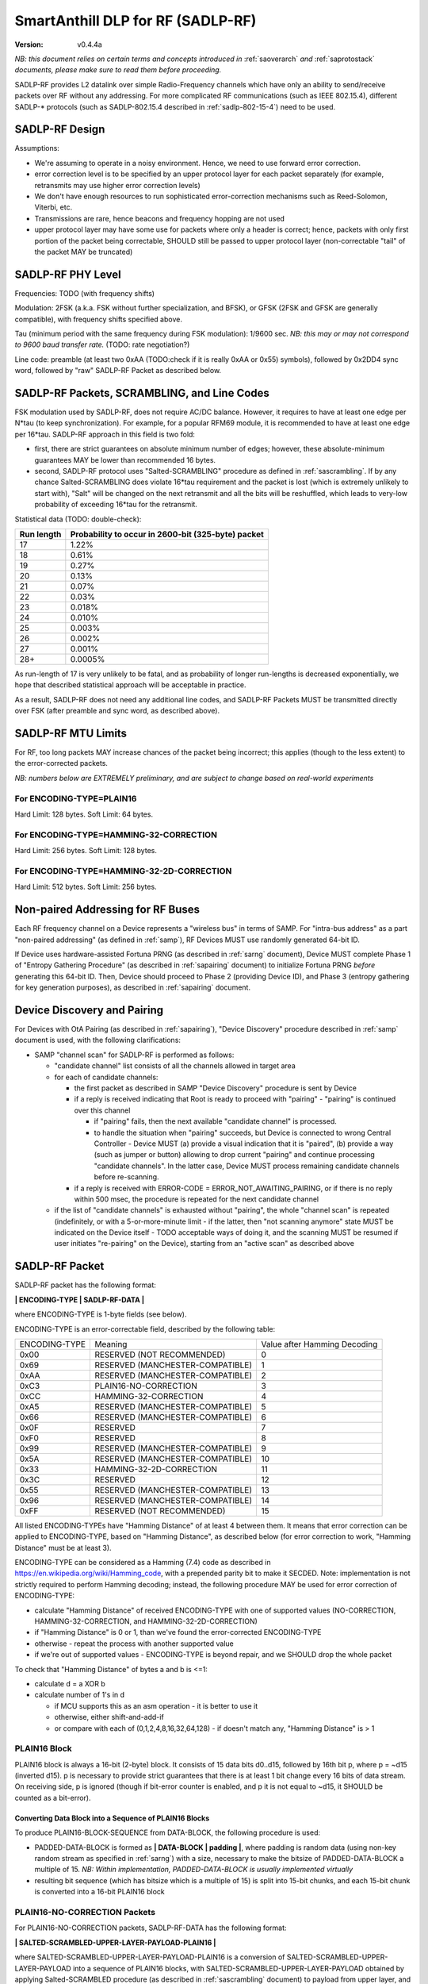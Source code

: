 ..  Copyright (c) 2015, OLogN Technologies AG. All rights reserved.
    Redistribution and use of this file in source (.rst) and compiled
    (.html, .pdf, etc.) forms, with or without modification, are permitted
    provided that the following conditions are met:
        * Redistributions in source form must retain the above copyright
          notice, this list of conditions and the following disclaimer.
        * Redistributions in compiled form must reproduce the above copyright
          notice, this list of conditions and the following disclaimer in the
          documentation and/or other materials provided with the distribution.
        * Neither the name of the OLogN Technologies AG nor the names of its
          contributors may be used to endorse or promote products derived from
          this software without specific prior written permission.
    THIS SOFTWARE IS PROVIDED BY THE COPYRIGHT HOLDERS AND CONTRIBUTORS "AS IS"
    AND ANY EXPRESS OR IMPLIED WARRANTIES, INCLUDING, BUT NOT LIMITED TO, THE
    IMPLIED WARRANTIES OF MERCHANTABILITY AND FITNESS FOR A PARTICULAR PURPOSE
    ARE DISCLAIMED. IN NO EVENT SHALL OLogN Technologies AG BE LIABLE FOR ANY
    DIRECT, INDIRECT, INCIDENTAL, SPECIAL, EXEMPLARY, OR CONSEQUENTIAL DAMAGES
    (INCLUDING, BUT NOT LIMITED TO, PROCUREMENT OF SUBSTITUTE GOODS OR
    SERVICES; LOSS OF USE, DATA, OR PROFITS; OR BUSINESS INTERRUPTION) HOWEVER
    CAUSED AND ON ANY THEORY OF LIABILITY, WHETHER IN CONTRACT, STRICT
    LIABILITY, OR TORT (INCLUDING NEGLIGENCE OR OTHERWISE) ARISING IN ANY WAY
    OUT OF THE USE OF THIS SOFTWARE, EVEN IF ADVISED OF THE POSSIBILITY OF SUCH
    DAMAGE SUCH DAMAGE

.. _sadlp-rf:

SmartAnthill DLP for RF (SADLP-RF)
==================================

:Version:   v0.4.4a

*NB: this document relies on certain terms and concepts introduced in* :ref:`saoverarch` *and* :ref:`saprotostack` *documents, please make sure to read them before proceeding.*

SADLP-RF provides L2 datalink over simple Radio-Frequency channels which have only an ability to send/receive packets over RF without any addressing. For more complicated RF communications (such as IEEE 802.15.4), different SADLP-\* protocols (such as SADLP-802.15.4 described in :ref:`sadlp-802-15-4`) need to be used.

SADLP-RF Design
---------------

Assumptions:

* We're assuming to operate in a noisy environment. Hence, we need to use forward error correction.
* error correction level is to be specified by an upper protocol layer for each packet separately (for example, retransmits may use higher error correction levels)
* We don't have enough resources to run sophisticated error-correction mechanisms such as Reed-Solomon, Viterbi, etc.
* Transmissions are rare, hence beacons and frequency hopping are not used
* upper protocol layer may have some use for packets where only a header is correct; hence, packets with only first portion of the packet being correctable, SHOULD still be passed to upper protocol layer (non-correctable "tail" of the packet MAY be truncated)

SADLP-RF PHY Level
------------------

Frequencies: TODO (with frequency shifts)

Modulation: 2FSK (a.k.a. FSK without further specialization, and BFSK), or GFSK (2FSK and GFSK are generally compatible), with frequency shifts specified above.

Tau (minimum period with the same frequency during FSK modulation): 1/9600 sec. *NB: this may or may not correspond to 9600 baud transfer rate.* (TODO: rate negotiation?)

Line code: preamble (at least two 0xAA (TODO:check if it is really 0xAA or 0x55) symbols), followed by 0x2DD4 sync word, followed by "raw" SADLP-RF Packet as described below. 

SADLP-RF Packets, SCRAMBLING, and Line Codes
--------------------------------------------

FSK modulation used by SADLP-RF, does not require AC/DC balance. However, it requires to have at least one edge per N*tau (to keep synchronization). For example, for a popular RFM69 module, it is recommended to have at least one edge per 16*tau. SADLP-RF approach in this field is two fold: 

* first, there are strict guarantees on absolute minimum number of edges; however, these absolute-minimum guarantees MAY be lower than recommended 16 bytes. 
* second, SADLP-RF protocol uses "Salted-SCRAMBLING" procedure as defined in :ref:`sascrambling`. If by any chance Salted-SCRAMBLING does violate 16*tau requirement and the packet is lost (which is extremely unlikely to start with), "Salt" will be changed on the next retransmit and all the bits will be reshuffled, which leads to very-low probability of exceeding 16*tau for the retransmit. 

Statistical data (TODO: double-check): 

+--------------------------+-----------------------------------------------------+
| Run length               | Probability to occur in 2600-bit (325-byte) packet  |
+==========================+=====================================================+
| 17                       | 1.22%                                               |
+--------------------------+-----------------------------------------------------+
| 18                       | 0.61%                                               |
+--------------------------+-----------------------------------------------------+
| 19                       | 0.27%                                               |
+--------------------------+-----------------------------------------------------+
| 20                       | 0.13%                                               |
+--------------------------+-----------------------------------------------------+
| 21                       | 0.07%                                               |
+--------------------------+-----------------------------------------------------+
| 22                       | 0.03%                                               |
+--------------------------+-----------------------------------------------------+
| 23                       | 0.018%                                              |
+--------------------------+-----------------------------------------------------+
| 24                       | 0.010%                                              |
+--------------------------+-----------------------------------------------------+
| 25                       | 0.003%                                              |
+--------------------------+-----------------------------------------------------+
| 26                       | 0.002%                                              |
+--------------------------+-----------------------------------------------------+
| 27                       | 0.001%                                              |
+--------------------------+-----------------------------------------------------+
| 28+                      | 0.0005%                                             |
+--------------------------+-----------------------------------------------------+

As run-length of 17 is very unlikely to be fatal, and as probability of longer run-lengths is decreased exponentially, we hope that described statistical approach will be acceptable in practice.

As a result, SADLP-RF does not need any additional line codes, and SADLP-RF Packets MUST be transmitted directly over FSK (after preamble and sync word, as described above).

SADLP-RF MTU Limits
-------------------

For RF, too long packets MAY increase chances of the packet being incorrect; this applies (though to the less extent) to the error-corrected packets.

*NB: numbers below are EXTREMELY preliminary, and are subject to change based on real-world experiments*

For ENCODING-TYPE=PLAIN16
^^^^^^^^^^^^^^^^^^^^^^^^^

Hard Limit: 128 bytes.
Soft Limit: 64 bytes.

For ENCODING-TYPE=HAMMING-32-CORRECTION
^^^^^^^^^^^^^^^^^^^^^^^^^^^^^^^^^^^^^^^

Hard Limit: 256 bytes.
Soft Limit: 128 bytes.

For ENCODING-TYPE=HAMMING-32-2D-CORRECTION
^^^^^^^^^^^^^^^^^^^^^^^^^^^^^^^^^^^^^^^^^^

Hard Limit: 512 bytes.
Soft Limit: 256 bytes.


Non-paired Addressing for RF Buses
----------------------------------

Each RF frequency channel on a Device represents a "wireless bus" in terms of SAMP. For "intra-bus address" as a part "non-paired addressing" (as defined in :ref:`samp`), RF Devices MUST use randomly generated 64-bit ID. 

If Device uses hardware-assisted Fortuna PRNG (as described in :ref:`sarng` document), Device MUST complete Phase 1 of "Entropy Gathering Procedure" (as described in :ref:`sapairing` document) to initialize Fortuna PRNG *before* generating this 64-bit ID. Then, Device should proceed to Phase 2 (providing Device ID), and Phase 3 (entropy gathering for key generation purposes), as described in :ref:`sapairing` document.

Device Discovery and Pairing
----------------------------

For Devices with OtA Pairing (as described in :ref:`sapairing`), "Device Discovery" procedure described in :ref:`samp` document is used, with the following clarifications:

* SAMP "channel scan" for SADLP-RF is performed as follows:

  - "candidate channel" list consists of all the channels allowed in target area
  - for each of candidate channels:

    + the first packet as described in SAMP "Device Discovery" procedure is sent by Device
    + if a reply is received indicating that Root is ready to proceed with "pairing" - "pairing" is continued over this channel
      
      - if "pairing" fails, then the next available "candidate channel" is processed. 
      - to handle the situation when "pairing" succeeds, but Device is connected to wrong Central Controller - Device MUST (a) provide a visual indication that it is "paired", (b) provide a way (such as jumper or button) allowing to drop current "pairing" and continue processing "candidate channels". In the latter case, Device MUST process remaining candidate channels before re-scanning.
 
    + if a reply is received with ERROR-CODE = ERROR_NOT_AWAITING_PAIRING, or if there is no reply within 500 msec, the procedure is repeated for the next candidate channel

  - if the list of "candidate channels" is exhausted without "pairing", the whole "channel scan" is repeated (indefinitely, or with a 5-or-more-minute limit - if the latter, then "not scanning anymore" state MUST be indicated on the Device itself - TODO acceptable ways of doing it, and the scanning MUST be resumed if user initiates "re-pairing" on the Device), starting from an "active scan" as described above


SADLP-RF Packet
---------------

SADLP-RF packet has the following format:

**\| ENCODING-TYPE \| SADLP-RF-DATA \|**

where ENCODING-TYPE is 1-byte fields (see below).

ENCODING-TYPE is an error-correctable field, described by the following table:

+------------------------+---------------------------------------+-------------------------------+
| ENCODING-TYPE          | Meaning                               | Value after Hamming Decoding  | 
+------------------------+---------------------------------------+-------------------------------+
| 0x00                   | RESERVED (NOT RECOMMENDED)            | 0                             |
+------------------------+---------------------------------------+-------------------------------+
| 0x69                   | RESERVED (MANCHESTER-COMPATIBLE)      | 1                             |
+------------------------+---------------------------------------+-------------------------------+
| 0xAA                   | RESERVED (MANCHESTER-COMPATIBLE)      | 2                             |
+------------------------+---------------------------------------+-------------------------------+
| 0xC3                   | PLAIN16-NO-CORRECTION                 | 3                             |
+------------------------+---------------------------------------+-------------------------------+
| 0xCC                   | HAMMING-32-CORRECTION                 | 4                             |
+------------------------+---------------------------------------+-------------------------------+
| 0xA5                   | RESERVED (MANCHESTER-COMPATIBLE)      | 5                             |
+------------------------+---------------------------------------+-------------------------------+
| 0x66                   | RESERVED (MANCHESTER-COMPATIBLE)      | 6                             |
+------------------------+---------------------------------------+-------------------------------+
| 0x0F                   | RESERVED                              | 7                             |
+------------------------+---------------------------------------+-------------------------------+
| 0xF0                   | RESERVED                              | 8                             |
+------------------------+---------------------------------------+-------------------------------+
| 0x99                   | RESERVED (MANCHESTER-COMPATIBLE)      | 9                             |
+------------------------+---------------------------------------+-------------------------------+
| 0x5A                   | RESERVED (MANCHESTER-COMPATIBLE)      | 10                            |
+------------------------+---------------------------------------+-------------------------------+
| 0x33                   | HAMMING-32-2D-CORRECTION              | 11                            |
+------------------------+---------------------------------------+-------------------------------+
| 0x3C                   | RESERVED                              | 12                            |
+------------------------+---------------------------------------+-------------------------------+
| 0x55                   | RESERVED (MANCHESTER-COMPATIBLE)      | 13                            |
+------------------------+---------------------------------------+-------------------------------+
| 0x96                   | RESERVED (MANCHESTER-COMPATIBLE)      | 14                            |
+------------------------+---------------------------------------+-------------------------------+
| 0xFF                   | RESERVED (NOT RECOMMENDED)            | 15                            |
+------------------------+---------------------------------------+-------------------------------+

All listed ENCODING-TYPEs have "Hamming Distance" of at least 4 between them. It means that error correction can be applied to ENCODING-TYPE, based on "Hamming Distance", as described below (for error correction to work, "Hamming Distance" must be at least 3).

ENCODING-TYPE can be considered as a Hamming (7.4) code as described in https://en.wikipedia.org/wiki/Hamming_code, with a prepended parity bit to make it SECDED. Note: implementation is not strictly required to perform Hamming decoding; instead, the following procedure MAY be used for error correction of ENCODING-TYPE:

* calculate "Hamming Distance" of received ENCODING-TYPE with one of supported values (NO-CORRECTION, HAMMING-32-CORRECTION, and HAMMING-32-2D-CORRECTION)
* if "Hamming Distance" is 0 or 1, than we've found the error-corrected ENCODING-TYPE
* otherwise - repeat the process with another supported value
* if we're out of supported values - ENCODING-TYPE is beyond repair, and we SHOULD drop the whole packet

To check that "Hamming Distance" of bytes a and b is <=1:

* calculate d = a XOR b
* calculate number of 1's in d

  + if MCU supports this as an asm operation - it is better to use it
  + otherwise, either shift-and-add-if
  + or compare with each of (0,1,2,4,8,16,32,64,128) - if doesn't match any, "Hamming Distance" is > 1

PLAIN16 Block
^^^^^^^^^^^^^

PLAIN16 block is always a 16-bit (2-byte) block. It consists of 15 data bits d0..d15, followed by 16th bit p, where p = ~d15 (inverted d15). p is necessary to provide strict guarantees that there is at least 1 bit change every 16 bits of data stream. On receiving side, p is ignored (though if bit-error counter is enabled, and p it is not equal to ~d15, it SHOULD be counted as a bit-error). 

Converting Data Block into a Sequence of PLAIN16 Blocks
'''''''''''''''''''''''''''''''''''''''''''''''''''''''

To produce PLAIN16-BLOCK-SEQUENCE from DATA-BLOCK, the following procedure is used:

* PADDED-DATA-BLOCK is formed as **\| DATA-BLOCK \| padding \|**, where padding is random data (using non-key random stream as specified in :ref:`sarng`) with a size, necessary to make the bitsize of PADDED-DATA-BLOCK a multiple of 15. *NB: Within implementation, PADDED-DATA-BLOCK is usually implemented virtually*
* resulting bit sequence (which has bitsize which is a multiple of 15) is split into 15-bit chunks, and each 15-bit chunk is converted into a 16-bit PLAIN16 block

PLAIN16-NO-CORRECTION Packets
^^^^^^^^^^^^^^^^^^^^^^^^^^^^^

For PLAIN16-NO-CORRECTION packets, SADLP-RF-DATA has the following format:

**\| SALTED-SCRAMBLED-UPPER-LAYER-PAYLOAD-PLAIN16 \|**

where SALTED-SCRAMBLED-UPPER-LAYER-PAYLOAD-PLAIN16 is a conversion of SALTED-SCRAMBLED-UPPER-LAYER-PAYLOAD into a sequence of PLAIN16 blocks, with SALTED-SCRAMBLED-UPPER-LAYER-PAYLOAD obtained by applying Salted-SCRAMBLED procedure (as described in :ref:`sascrambling` document) to payload from upper layer, and conversion is performed as described above.

In the absolutely worst case for PLAIN16-NO-CORRECTION packets, maximum distance between edges is always <= 15. 

HAMM32 block
^^^^^^^^^^^^

HAMM32 block is always a 32-bit (4-byte) block. It is a Hamming (31,26)-encoded block where d1..d26 are data bits and p1,p2,p4,p8,p16 are parity bits as described in https://en.wikipedia.org/wiki/Hamming_code, then HAMM32 block is built as follows:

**\| p0 \| ~p1 \| ~p2 \| d1 \| ~p4 \| d2 \| d3 \| d4 \| ~p8 \| d5 \| d6 \| d7 \| d8 \| d9 \| d10 \| d11 \| ~p16 \| d12 \| d13 \| d14 \| d15 \| d16 \| d17 \| d18 \| d19 \| d20 \| d21 \| d22 \| d23 \| d24 \| d25 \| d26 \|**

where '~' denotes bit inversion, and p0 is calculated to make the whole 32-bit HAMM32 parity even (making HAMM32 a SECDED block).

Parity bit inversion is needed to make sure that HAMM32 block can never be all-zeros or all-ones (and simple inversion doesn't change Hamming Distances, so error correction on the receiving side is essentially the same as for non-inverted parity bits). HAMM32 blocks guarantee that there is at least one change-from-zero-to-one-or-vice-versa at least every 32 bits. 

Converting Data Block into a Sequence of HAMM32 Blocks
''''''''''''''''''''''''''''''''''''''''''''''''''''''

To produce HAMM32-BLOCK-SEQUENCE from DATA-BLOCK, the following procedure is used:

* PADDED-DATA-BLOCK is formed as **\| DATA-BLOCK \| padding \|**, where padding is random data (using non-key random stream as specified in :ref:`sarng`) with a size, necessary to make the bitsize of PADDED-DATA-BLOCK a multiple of 26. *NB: Within implementation, PADDED-DATA-BLOCK is usually implemented virtually*
* resulting bit sequence (which has bitsize which is a multiple of 26) is split into 26-bit chunks, and each 26-bit chunk is converted into a 32-bit HAMM32 block

HAMMING-32-CORRECTION Packets
^^^^^^^^^^^^^^^^^^^^^^^^^^^^^

For HAMMING-32-CORRECTION packets, SADLP-RF-DATA is **\| SALTED-SCRAMBLED-UPPER-LAYER-PAYLOAD-HAMM32 \|**

where SALTED-SCRAMBLED-UPPER-LAYER-PAYLOAD-HAMM32 is a conversion of SALTED-SCRAMBLED-UPPER-LAYER-PAYLOAD into a sequence of HAMM32 blocks, with SALTED-SCRAMBLED-UPPER-LAYER-PAYLOAD obtained by applying Salted-SCRAMBLED procedure (as described in :ref:`sascrambling` document) to payload from upper layer, and conversion is performed as described above.

In the absolutely worst case for HAMMING-32-CORRECTION packets, maximum distance between edges is always <= 39. However, given Salted-SCRAMBLING, it is statistically MUCH better than that.

HAMMING-32-2D-CORRECTION Packets
^^^^^^^^^^^^^^^^^^^^^^^^^^^^^^^^

HAMMING-32-2D-CORRECTION is similar to HAMMING-32-CORRECTION, with an additional field of 2D-HAMM32 being added.

2D-HAMM32 consists of 26 additional Hamming checksums; each Hamming checksum #i consists of N parity bits of Hamming code, calculated over all bits #i in 26-bit data bits within HAMM32 blocks forming UPPER-LAYER-PAYLOAD-HAMM32. Number N is a number of Hamming bits necessary to provide error correction for NN=NUMBER-OF-HAMM32-BLOCKS. Hamming checksums are encoded as a bitstream, without intermediate padding, but padded at the end to a byte boundary with random (non-key-stream) data.

For example, if original block is 50 bytes long, then it will be split into 16 26-bit blocks, which will be encoded as 16 HAMM32 blocks (to foem UPPER-LAYER-PAYLOAD-HAMM32); then, for HAMMING-32-2D-CORRECTION, additional 26 Hamming checksums (5 bits each, as for NN=16 N=5) will be added. Therefore, original 50 bytes will be encoded as 4*16+17=81 byte (62% overhead).

